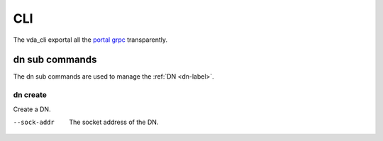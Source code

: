 CLI
===
The vda_cli exportal all the
`portal grpc <https://github.com/virtual-disk-array/vda/blob/master/pkg/proto/portalapi/portalapi.proto>`_
transparently.

dn sub commands
---------------
The dn sub commands are used to manage the :ref:`DN <dn-label>`.

dn create
^^^^^^^^^
Create a DN.

--sock-addr
  The socket address of the DN.
